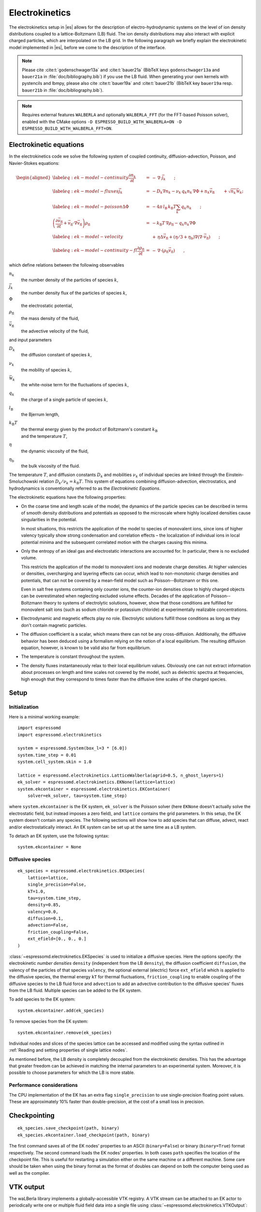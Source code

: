 .. _Electrokinetics:

Electrokinetics
===============

The electrokinetics setup in |es| allows for the description of
electro-hydrodynamic systems on the level of ion density distributions
coupled to a lattice-Boltzmann (LB) fluid. The ion density distributions
may also interact with explicit charged particles, which are
interpolated on the LB grid. In the following paragraph we briefly
explain the electrokinetic model implemented in |es|, before we come to the
description of the interface.

.. note::
    Please cite :cite:t:`godenschwager13a` and :cite:t:`bauer21a` (BibTeX keys
    ``godenschwager13a`` and ``bauer21a`` in :file:`doc/bibliography.bib`) if
    you use the LB fluid. When generating your own kernels with pystencils and
    lbmpy, please also cite :cite:t:`bauer19a` and :cite:t:`bauer21b` (BibTeX
    key ``bauer19a`` resp. ``bauer21b`` in :file:`doc/bibliography.bib`).

.. note::

    Requires external features ``WALBERLA`` and optionally ``WALBERLA_FFT``
    (for the FFT-based Poisson solver), enabled with the CMake options
    ``-D ESPRESSO_BUILD_WITH_WALBERLA=ON -D ESPRESSO_BUILD_WITH_WALBERLA_FFT=ON``.

.. _Electrokinetic equations:

Electrokinetic equations
------------------------

In the electrokinetics code we solve the following system of coupled
continuity, diffusion-advection, Poisson, and Navier-Stokes equations:

.. math::

   \begin{aligned}
   \label{eq:ek-model-continuity} \frac{\partial n_k}{\partial t} & = & -\, \nabla \cdot \vec{j}_k \vphantom{\left(\frac{\partial}{\partial}\right)} ; \\
   \label{eq:ek-model-fluxes} \vec{j}_{k} & = & -D_k \nabla n_k - \nu_k \, q_k n_k\, \nabla \Phi + n_k \vec{v}_{\mathrm{fl}} \vphantom{\left(\frac{\partial}{\partial}\right)} + \sqrt{n_k}\vec{\mathcal{W}}_k; \\
   \label{eq:ek-model-poisson} \Delta \Phi & = & -4 \pi \, {l_\mathrm{B}}\, {k_\mathrm{B}T}\sum_k q_k n_k \vphantom{\left(\frac{\partial}{\partial}\right)}; \\
   \nonumber \left(\frac{\partial \vec{v}_{\mathrm{fl}}}{\partial t} + \vec{v}_{\mathrm{fl}} \cdot \nabla \vec{v}_{\mathrm{fl}} \right) \rho_\mathrm{fl} & = & -{k_\mathrm{B}T}\, \nabla \rho_\mathrm{fl} - q_k n_k \nabla \Phi \\
   \label{eq:ek-model-velocity} & & +\, \eta \Delta \vec{v}_{\mathrm{fl}} + (\eta / 3 + \eta_{\text{b}}) \nabla (\nabla \cdot \vec{v}_{\mathrm{fl}}) \vphantom{\left(\frac{\partial}{\partial}\right)} ; \\
   \label{eq:ek-model-continuity-fl} \frac{\partial \rho_\mathrm{fl}}{\partial t} & = & -\,\nabla\cdot\left( \rho_\mathrm{fl} \vec{v}_{\mathrm{fl}} \right) \vphantom{\left(\frac{\partial}{\partial}\right)} , \end{aligned}

which define relations between the following observables

:math:`n_k`
    the number density of the particles of species :math:`k`,

:math:`\vec{j}_k`
    the number density flux of the particles of species :math:`k`,

:math:`\Phi`
    the electrostatic potential,

:math:`\rho_{\mathrm{fl}}`
    the mass density of the fluid,

:math:`\vec{v}_{\mathrm{fl}}`
    the advective velocity of the fluid,

and input parameters

:math:`D_k`
    the diffusion constant of species :math:`k`,

:math:`\nu_k`
    the mobility of species :math:`k`,

:math:`\vec{\mathcal{W}}_k`
    the white-noise term for the fluctuations of species :math:`k`,

:math:`q_k`
    the charge of a single particle of species :math:`k`,

:math:`{l_\mathrm{B}}`
    the Bjerrum length,

:math:`{k_\mathrm{B}T}`
    | the thermal energy given by the product of Boltzmann's constant
      :math:`k_\text{B}`
    | and the temperature :math:`T`,

:math:`\eta`
    the dynamic viscosity of the fluid,

:math:`\eta_{\text{b}}`
    the bulk viscosity of the fluid.

The temperature :math:`T`, and diffusion constants :math:`D_k` and
mobilities :math:`\nu_k` of individual species are linked through the
Einstein-Smoluchowski relation :math:`D_k /
\nu_k = {k_\mathrm{B}T}`. This system of equations
combining diffusion-advection, electrostatics, and hydrodynamics is
conventionally referred to as the *Electrokinetic Equations*.

The electrokinetic equations have the following properties:

-  On the coarse time and length scale of the model, the dynamics of the
   particle species can be described in terms of smooth density
   distributions and potentials as opposed to the microscale where
   highly localized densities cause singularities in the potential.

   In most situations, this restricts the application of the model to
   species of monovalent ions, since ions of higher valency typically
   show strong condensation and correlation effects – the localization
   of individual ions in local potential minima and the subsequent
   correlated motion with the charges causing this minima.

-  Only the entropy of an ideal gas and electrostatic interactions are
   accounted for. In particular, there is no excluded volume.

   This restricts the application of the model to monovalent ions and
   moderate charge densities. At higher valencies or densities,
   overcharging and layering effects can occur, which lead to
   non-monotonic charge densities and potentials, that can not be
   covered by a mean-field model such as Poisson--Boltzmann or this one.

   Even in salt free systems containing only counter ions, the
   counter-ion densities close to highly charged objects can be
   overestimated when neglecting excluded volume effects. Decades of the
   application of Poisson--Boltzmann theory to systems of electrolytic
   solutions, however, show that those conditions are fulfilled for
   monovalent salt ions (such as sodium chloride or potassium chloride)
   at experimentally realizable concentrations.

-  Electrodynamic and magnetic effects play no role. Electrolytic
   solutions fulfill those conditions as long as they don't contain
   magnetic particles.

-  The diffusion coefficient is a scalar, which means there can not be
   any cross-diffusion. Additionally, the diffusive behavior has been
   deduced using a formalism relying on the notion of a local
   equilibrium. The resulting diffusion equation, however, is known to
   be valid also far from equilibrium.

-  The temperature is constant throughout the system.

-  The density fluxes instantaneously relax to their local equilibrium
   values. Obviously one can not extract information about processes on
   length and time scales not covered by the model, such as dielectric
   spectra at frequencies, high enough that they correspond to times
   faster than the diffusive time scales of the charged species.

.. _EK Setup:

Setup
-----

.. _EK Initialization:

Initialization
^^^^^^^^^^^^^^

Here is a minimal working example::

    import espressomd
    import espressomd.electrokinetics

    system = espressomd.System(box_l=3 * [6.0])
    system.time_step = 0.01
    system.cell_system.skin = 1.0

    lattice = espressomd.electrokinetics.LatticeWalberla(agrid=0.5, n_ghost_layers=1)
    ek_solver = espressomd.electrokinetics.EKNone(lattice=lattice)
    system.ekcontainer = espressomd.electrokinetics.EKContainer(
        solver=ek_solver, tau=system.time_step)

where ``system.ekcontainer`` is the EK system, ``ek_solver`` is the Poisson
solver (here ``EKNone`` doesn't actually solve the electrostatic field, but
instead imposes a zero field), and ``lattice`` contains the grid parameters.
In this setup, the EK system doesn't contain any species. The following
sections will show how to add species that can diffuse, advect, react and/or
electrostatically interact. An EK system can be set up at the same time as a
LB system.

To detach an EK system, use the following syntax::

    system.ekcontainer = None

.. _Diffusive species:

Diffusive species
^^^^^^^^^^^^^^^^^
::

    ek_species = espressomd.electrokinetics.EKSpecies(
        lattice=lattice,
        single_precision=False,
        kT=1.0,
        tau=system.time_step,
        density=0.85,
        valency=0.0,
        diffusion=0.1,
        advection=False,
        friction_coupling=False,
        ext_efield=[0., 0., 0.]
    )

:class:`~espressomd.electrokinetics.EKSpecies` is used to initialize a diffusive
species. Here the options specify: the electrokinetic *number densities*
``density`` (independent from the LB ``density``), the diffusion coefficient
``diffusion``, the valency of the particles of that species ``valency``,
the optional external (electric) force ``ext_efield`` which is applied to
the diffusive species, the thermal energy ``kT`` for thermal fluctuations,
``friction_coupling`` to enable coupling of the diffusive species to the
LB fluid force and ``advection`` to add an advective contribution to the
diffusive species' fluxes from the LB fluid.
Multiple species can be added to the EK system.

To add species to the EK system::

    system.ekcontainer.add(ek_species)

To remove species from the EK system::

    system.ekcontainer.remove(ek_species)

Individual nodes and slices of the species lattice can be accessed and
modified using the syntax outlined in :ref:`Reading and setting properties
of single lattice nodes`.

As mentioned before, the LB density is completely decoupled from the
electrokinetic densities. This has the advantage that greater freedom can
be achieved in matching the internal parameters to an experimental system.
Moreover, it is possible to choose parameters for which the LB is more stable.

Performance considerations
^^^^^^^^^^^^^^^^^^^^^^^^^^

The CPU implementation of the EK has an extra flag ``single_precision`` to
use single-precision floating point values. These are approximately 10%
faster than double-precision, at the cost of a small loss in precision.

.. _Checkpointing EK:

Checkpointing
-------------

::

    ek_species.save_checkpoint(path, binary)
    ek_species.ekcontainer.load_checkpoint(path, binary)

The first command saves all of the EK nodes' properties to an ASCII
(``binary=False``) or binary (``binary=True``) format respectively.
The second command loads the EK nodes' properties.
In both cases ``path`` specifies the location of the
checkpoint file. This is useful for restarting a simulation either on the same
machine or a different machine. Some care should be taken when using the binary
format as the format of doubles can depend on both the computer being used as
well as the compiler.

.. _EK VTK output:

VTK output
----------

The waLBerla library implements a globally-accessible VTK registry.
A VTK stream can be attached to an EK actor to periodically write
one or multiple fluid field data into a single file using
:class:`~espressomd.electrokinetics.VTKOutput`::

    vtk_obs = ["density"]
    # create a VTK callback that automatically writes every 10 EK steps
    ek_vtk = espressomd.electrokinetics.VTKOutput(
        identifier="ek_vtk_automatic", observables=vtk_obs, delta_N=10)
    ek_species.add_vtk_writer(vtk=ek_vtk)
    system.integrator.run(100)
    # can be deactivated
    ek_vtk.disable()
    system.integrator.run(10)
    ek_vtk.enable()
    # create a VTK callback that writes only when explicitly called
    ek_vtk_on_demand = espressomd.electrokinetics.VTKOutput(
        identifier="ek_vtk_now", observables=vtk_obs)
    ek_species.add_vtk_writer(vtk=ek_vtk_on_demand)
    ek_vtk_on_demand.write()

Currently only supports the species density.
By default, the properties of the current state
of the species are written to disk on demand. To add a stream that writes
to disk continuously, use the optional argument ``delta_N`` to indicate
the level of subsampling. Such a stream can be deactivated.

The VTK format is readable by visualization software such as ParaView [5]_
or Mayavi2 [6]_, as well as in |es| (see :ref:`Reading VTK files`).
If you plan to use ParaView for visualization, note that also the particle
positions can be exported using the VTK format
(see :meth:`~espressomd.particle_data.ParticleList.writevtk`).

Important: these VTK files are written in multi-piece format, i.e. each MPI
rank writes its local domain to a new piece in the VTK uniform grid to avoid
a MPI reduction. ParaView can handle the topology reconstruction natively.
However, when reading the multi-piece file with the Python ``vtk`` package,
the topology must be manually reconstructed. In particular, calling the XML
reader ``GetOutput()`` method directly after the update step will erase all
topology information. While this is not an issue for VTK files obtained from
simulations that ran with 1 MPI rank, for parallel simulations this will lead
to 3D grids with incorrectly ordered data. Automatic topology reconstruction
is available through :class:`~espressomd.io.vtk.VTKReader`::

    import pathlib
    import tempfile
    import numpy as np
    import espressomd
    import espressomd.electrokinetics
    import espressomd.io.vtk

    system = espressomd.System(box_l=[12., 14., 10.])
    system.cell_system.skin = 0.4
    system.time_step = 0.1

    lattice = espressomd.electrokinetics.LatticeWalberla(agrid=1., n_ghost_layers=1)
    ek_solver = espressomd.electrokinetics.EKNone(lattice=lattice)
    ek_species = espressomd.electrokinetics.EKSpecies(
        lattice=lattice, density=1., kT=1., diffusion=0.1, valency=0.,
        advection=False, friction_coupling=False, tau=system.time_step)
    system.ekcontainer = espressomd.electrokinetics.EKContainer(
        solver=ek_solver, tau=ek_species.tau)
    system.ekcontainer.add(ek_species)
    system.integrator.run(10)

    vtk_reader = espressomd.io.vtk.VTKReader()
    label_density = "density"

    with tempfile.TemporaryDirectory() as tmp_directory:
        path_vtk_root = pathlib.Path(tmp_directory)
        label_vtk = "ek_vtk"
        path_vtk = path_vtk_root / label_vtk / "simulation_step_0.vtu"

        # write VTK file
        ek_vtk = espressomd.electrokinetics.VTKOutput(
            identifier=label_vtk, delta_N=0,
            observables=["density"],
            base_folder=str(path_vtk_root))
        ek_species.add_vtk_writer(vtk=ek_vtk)
        ek_vtk.write()

        # read VTK file
        vtk_grids = vtk_reader.parse(path_vtk)
        vtk_density = vtk_grids[label_density]

        # check VTK values match node values
        ek_density = np.copy(ek_species[:, :, :].density)
        np.testing.assert_allclose(vtk_density, ek_density, rtol=1e-10, atol=0.)

.. _Setting up EK boundary conditions:

Setting up boundary conditions
------------------------------

It is possible to impose a fixed density and a fixed flux on EK species.

Under the hood, a boundary field is added to the blockforest, which contains
pre-calculated information for the streaming operations.

.. _Per-node EK boundary conditions:

Per-node boundary conditions
^^^^^^^^^^^^^^^^^^^^^^^^^^^^

One can set (or update) the boundary conditions of individual nodes::

    import espressomd
    import espressomd.electrokinetics
    system = espressomd.System(box_l=[10.0, 10.0, 10.0])
    system.cell_system.skin = 0.1
    system.time_step = 0.01
    lattice = espressomd.electrokinetics.LatticeWalberla(agrid=0.5, n_ghost_layers=1)
    ek_solver = espressomd.electrokinetics.EKNone(lattice=lattice)
    ek_species = espressomd.electrokinetics.EKSpecies(
        kT=1.5, lattice=lattice, density=0.85, valency=0., diffusion=0.1,
        advection=False, friction_coupling=False, tau=system.time_step)
    system.ekcontainer = espressomd.electrokinetics.EKContainer(
        solver=ek_solver, tau=ek_species.tau)
    system.ekcontainer.add(ek_species)
    # set node fixed density boundary conditions
    ek_species[0, 0, 0].boundary = espressomd.electrokinetics.DensityBoundary(1.)
    # update node fixed density boundary conditions
    ek_species[0, 0, 0].boundary = espressomd.electrokinetics.DensityBoundary(2.)
    # remove node boundary conditions
    ek_species[0, 0, 0].boundary = None

.. _Shape-based EK boundary conditions:

Shape-based boundary conditions
^^^^^^^^^^^^^^^^^^^^^^^^^^^^^^^

Adding a shape-based boundary is straightforward::

    import espressomd
    import espressomd.electrokinetics
    import espressomd.shapes
    system = espressomd.System(box_l=[10.0, 10.0, 10.0])
    system.cell_system.skin = 0.1
    system.time_step = 0.01
    lattice = espressomd.electrokinetics.LatticeWalberla(agrid=0.5, n_ghost_layers=1)
    ek_solver = espressomd.electrokinetics.EKNone(lattice=lattice)
    ek_species = espressomd.electrokinetics.EKSpecies(
        kT=1.5, lattice=lattice, density=0.85, valency=0.0, diffusion=0.1,
        advection=False, friction_coupling=False, tau=system.time_step)
    system.ekcontainer = espressomd.electrokinetics.EKContainer(
        solver=ek_solver, tau=ek_species.tau)
    system.ekcontainer.add(ek_species)
    # set fixed density boundary conditions
    wall = espressomd.shapes.Wall(normal=[1., 0., 0.], dist=2.5)
    ek_species.add_boundary_from_shape(
        shape=wall, value=1., boundary_type=espressomd.electrokinetics.DensityBoundary)
    # clear fixed density boundary conditions
    ek_species.clear_density_boundaries()

For a position-dependent flux, the argument to ``value`` must be a 4D grid
(the first three dimensions must match the EK grid shape, the fourth
dimension has size 3 for the flux).

For a complete description of all available shapes, refer to
:mod:`espressomd.shapes`.

.. _Prototyping new EK methods:

Prototyping new EK methods
--------------------------

Start by installing the code generator dependencies:

.. code-block:: bash

    python3 -m pip install -c requirements.txt numpy sympy lbmpy pystencils islpy

Next, edit the code generator script to configure new kernels, then execute it:

.. code-block:: bash

    python3 maintainer/walberla_kernels/generate_lb_kernels.py

The script takes optional arguments to control the CPU or GPU architecture,
as well as the floating-point precision. The generated source code files need
to be written to :file:`src/walberla_bridge/src/electrokinetics/generated_kernels/`
and :file:`src/walberla_bridge/src/electrokinetics/reactions/generated_kernels/`.
These steps can be automated with the convenience shell functions documented in
:file:`maintainer/walberla_kernels/Readme.md`.
Edit the :file:`CMakeLists.txt` file in the destination folders to include the
new kernels in the build system.
Then, adapt :file:`src/walberla_bridge/src/electrokinetics/EKinWalberlaImpl.hpp`
to use the new EK kernels.


.. [5]
   https://www.paraview.org/
.. [6]
   http://code.enthought.com/projects/mayavi/
